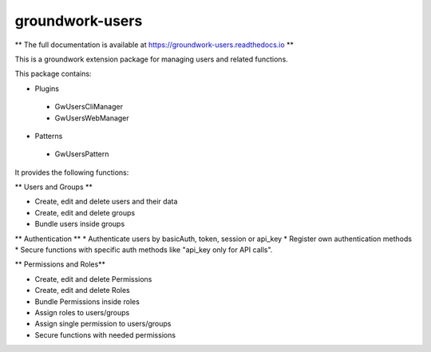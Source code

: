 groundwork-users
================

** The full documentation is available at https://groundwork-users.readthedocs.io **

This is a groundwork extension package for managing users and related functions.

This package contains:

* Plugins

 * GwUsersCliManager
 * GwUsersWebManager

* Patterns

 * GwUsersPattern

It provides the following functions:

** Users and Groups **

* Create, edit and delete users and their data
* Create, edit and delete groups
* Bundle users inside groups

** Authentication **
* Authenticate users by basicAuth, token, session or api_key
* Register own authentication methods
* Secure functions with specific auth methods like "api_key only for API calls".

** Permissions and Roles**

* Create, edit and delete Permissions
* Create, edit and delete Roles
* Bundle Permissions inside roles
* Assign roles to users/groups
* Assign single permission to users/groups
* Secure functions with needed permissions
